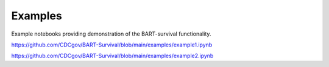 Examples
========

Example notebooks providing demonstration of the BART-survival functionality.

https://github.com/CDCgov/BART-Survival/blob/main/examples/example1.ipynb

https://github.com/CDCgov/BART-Survival/blob/main/examples/example2.ipynb